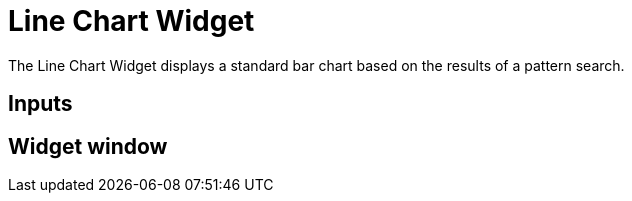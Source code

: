 = Line Chart Widget

The Line Chart Widget displays a standard bar chart based on the results of a pattern search.

== Inputs



== Widget window